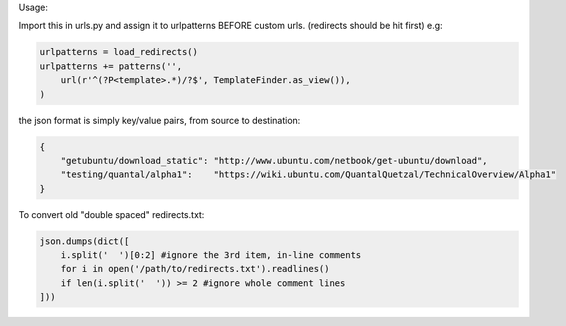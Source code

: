 Usage:

Import this in urls.py and assign it to urlpatterns
BEFORE custom urls. (redirects should be hit first)
e.g:

.. code:: python

    urlpatterns = load_redirects()
    urlpatterns += patterns('',
        url(r'^(?P<template>.*)/?$', TemplateFinder.as_view()),
    )

the json format is simply key/value pairs, from source to destination:

.. code:: javascript

    {
        "getubuntu/download_static": "http://www.ubuntu.com/netbook/get-ubuntu/download",
        "testing/quantal/alpha1":    "https://wiki.ubuntu.com/QuantalQuetzal/TechnicalOverview/Alpha1"
    }


To convert old "double spaced" redirects.txt:

.. code:: python

    json.dumps(dict([
        i.split('  ')[0:2] #ignore the 3rd item, in-line comments
        for i in open('/path/to/redirects.txt').readlines()
        if len(i.split('  ')) >= 2 #ignore whole comment lines
    ]))
